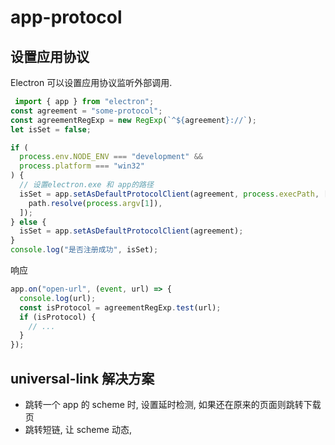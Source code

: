 #+STARTUP: content
#+CREATED: [2021-05-24 15:08]
* app-protocol
** 设置应用协议
   Electron 可以设置应用协议监听外部调用.
   #+begin_src js
     import { app } from "electron";
	const agreement = "some-protocol";
	const agreementRegExp = new RegExp(`^${agreement}://`);
	let isSet = false;

	if (
	  process.env.NODE_ENV === "development" &&
	  process.platform === "win32"
	) {
	  // 设置electron.exe 和 app的路径
	  isSet = app.setAsDefaultProtocolClient(agreement, process.execPath, [
	    path.resolve(process.argv[1]),
	  ]);
	} else {
	  isSet = app.setAsDefaultProtocolClient(agreement);
	}
	console.log("是否注册成功", isSet);
   #+end_src

   响应
   #+begin_src js
	 app.on("open-url", (event, url) => {
	   console.log(url);
	   const isProtocol = agreementRegExp.test(url);
	   if (isProtocol) {
	     // ...
	   }
	 });
   #+end_src
** universal-link 解决方案
   - 跳转一个 app 的 scheme 时, 设置延时检测, 如果还在原来的页面则跳转下载页
   - 跳转短链, 让 scheme 动态, 
